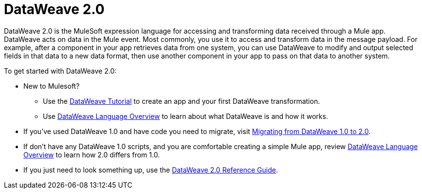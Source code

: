 = DataWeave 2.0
:keywords: studio, anypoint, transform, transformer, format, aggregate, rename, split, filter convert, xml, json, csv, pojo, java object, metadata, dataweave, data weave, datawave, datamapper, dwl, dfl, dw, output structure, input structure, map, mapping

DataWeave 2.0 is the MuleSoft expression language for accessing and transforming data received through a Mule app. DataWeave acts on data in the Mule event. Most commonly, you use it to access and transform data in the message payload. For example, after a component in your app retrieves data from one system, you can use DataWeave to modify and output selected fields in that data to a new data format, then use another component in your app to pass on that data to another system.

To get started with DataWeave 2.0:

* New to Mulesoft? 
+
** Use the link:dataweave-quickstart[DataWeave Tutorial] to create an app and your first DataWeave transformation.
** Use link:dataweave-language-guide[DataWeave Language Overview] to learn about what DataWeave is and how it works.
* If you've used DataWeave 1.0 and have code you need to migrate, visit link:migration-dataweave[Migrating from DataWeave 1.0 to 2.0].
* If don't have any DataWeave 1.0 scripts, and you are comfortable creating a simple Mule app, review link:dataweave-language-guide[DataWeave Language Overview] to learn how 2.0 differs from 1.0. 
* If you just need to look something up, use the link:dw-functions[DataWeave 2.0 Reference Guide].

